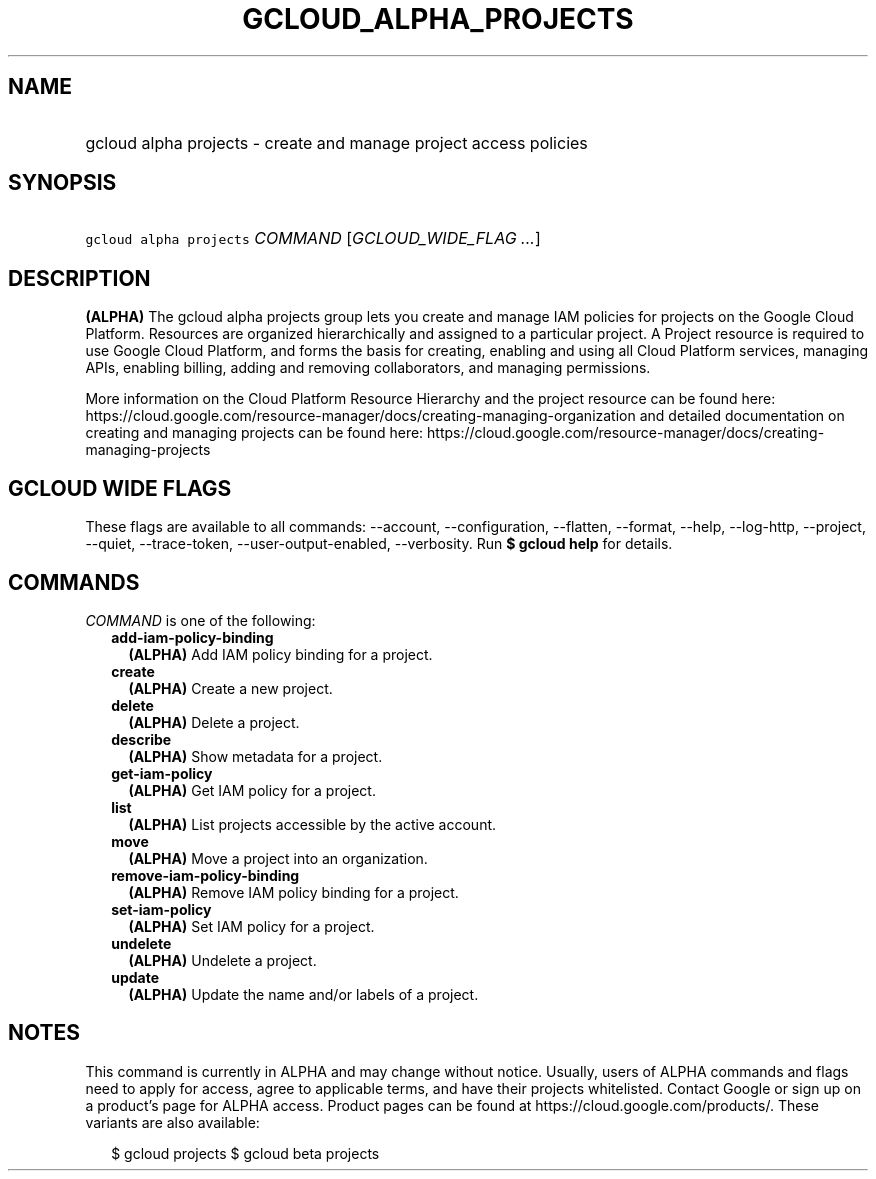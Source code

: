 
.TH "GCLOUD_ALPHA_PROJECTS" 1



.SH "NAME"
.HP
gcloud alpha projects \- create and manage project access policies



.SH "SYNOPSIS"
.HP
\f5gcloud alpha projects\fR \fICOMMAND\fR [\fIGCLOUD_WIDE_FLAG\ ...\fR]



.SH "DESCRIPTION"

\fB(ALPHA)\fR The gcloud alpha projects group lets you create and manage IAM
policies for projects on the Google Cloud Platform. Resources are organized
hierarchically and assigned to a particular project. A Project resource is
required to use Google Cloud Platform, and forms the basis for creating,
enabling and using all Cloud Platform services, managing APIs, enabling billing,
adding and removing collaborators, and managing permissions.

More information on the Cloud Platform Resource Hierarchy and the project
resource can be found here:
https://cloud.google.com/resource\-manager/docs/creating\-managing\-organization
and detailed documentation on creating and managing projects can be found here:
https://cloud.google.com/resource\-manager/docs/creating\-managing\-projects



.SH "GCLOUD WIDE FLAGS"

These flags are available to all commands: \-\-account, \-\-configuration,
\-\-flatten, \-\-format, \-\-help, \-\-log\-http, \-\-project, \-\-quiet,
\-\-trace\-token, \-\-user\-output\-enabled, \-\-verbosity. Run \fB$ gcloud
help\fR for details.



.SH "COMMANDS"

\f5\fICOMMAND\fR\fR is one of the following:

.RS 2m
.TP 2m
\fBadd\-iam\-policy\-binding\fR
\fB(ALPHA)\fR Add IAM policy binding for a project.

.TP 2m
\fBcreate\fR
\fB(ALPHA)\fR Create a new project.

.TP 2m
\fBdelete\fR
\fB(ALPHA)\fR Delete a project.

.TP 2m
\fBdescribe\fR
\fB(ALPHA)\fR Show metadata for a project.

.TP 2m
\fBget\-iam\-policy\fR
\fB(ALPHA)\fR Get IAM policy for a project.

.TP 2m
\fBlist\fR
\fB(ALPHA)\fR List projects accessible by the active account.

.TP 2m
\fBmove\fR
\fB(ALPHA)\fR Move a project into an organization.

.TP 2m
\fBremove\-iam\-policy\-binding\fR
\fB(ALPHA)\fR Remove IAM policy binding for a project.

.TP 2m
\fBset\-iam\-policy\fR
\fB(ALPHA)\fR Set IAM policy for a project.

.TP 2m
\fBundelete\fR
\fB(ALPHA)\fR Undelete a project.

.TP 2m
\fBupdate\fR
\fB(ALPHA)\fR Update the name and/or labels of a project.


.RE
.sp

.SH "NOTES"

This command is currently in ALPHA and may change without notice. Usually, users
of ALPHA commands and flags need to apply for access, agree to applicable terms,
and have their projects whitelisted. Contact Google or sign up on a product's
page for ALPHA access. Product pages can be found at
https://cloud.google.com/products/. These variants are also available:

.RS 2m
$ gcloud projects
$ gcloud beta projects
.RE

